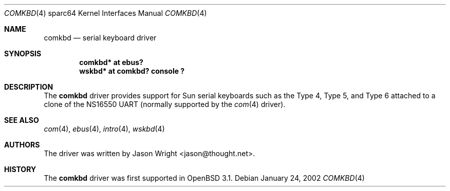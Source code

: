 .\"     $OpenBSD: src/share/man/man4/man4.sparc64/comkbd.4,v 1.4 2003/06/02 18:51:34 jason Exp $
.\"
.\" Copyright (c) 2002 Jason L. Wright (jason@thought.net)
.\" All rights reserved.
.\"
.\" Redistribution and use in source and binary forms, with or without
.\" modification, are permitted provided that the following conditions
.\" are met:
.\" 1. Redistributions of source code must retain the above copyright
.\"    notice, this list of conditions and the following disclaimer.
.\" 2. Redistributions in binary form must reproduce the above copyright
.\"    notice, this list of conditions and the following disclaimer in the
.\"    documentation and/or other materials provided with the distribution.
.\"
.\" THIS SOFTWARE IS PROVIDED BY THE AUTHOR ``AS IS'' AND ANY EXPRESS OR
.\" IMPLIED WARRANTIES, INCLUDING, BUT NOT LIMITED TO, THE IMPLIED
.\" WARRANTIES OF MERCHANTABILITY AND FITNESS FOR A PARTICULAR PURPOSE ARE
.\" DISCLAIMED.  IN NO EVENT SHALL THE AUTHOR BE LIABLE FOR ANY DIRECT,
.\" INDIRECT, INCIDENTAL, SPECIAL, EXEMPLARY, OR CONSEQUENTIAL DAMAGES
.\" (INCLUDING, BUT NOT LIMITED TO, PROCUREMENT OF SUBSTITUTE GOODS OR
.\" SERVICES; LOSS OF USE, DATA, OR PROFITS; OR BUSINESS INTERRUPTION)
.\" HOWEVER CAUSED AND ON ANY THEORY OF LIABILITY, WHETHER IN CONTRACT,
.\" STRICT LIABILITY, OR TORT (INCLUDING NEGLIGENCE OR OTHERWISE) ARISING IN
.\" ANY WAY OUT OF THE USE OF THIS SOFTWARE, EVEN IF ADVISED OF THE
.\" POSSIBILITY OF SUCH DAMAGE.
.\"
.Dd January 24, 2002
.Dt COMKBD 4 sparc64
.Os
.Sh NAME
.Nm comkbd
.Nd serial keyboard driver
.Sh SYNOPSIS
.Cd "comkbd* at ebus?"
.Cd "wskbd* at comkbd? console ?"
.Sh DESCRIPTION
The
.Nm
driver provides support for Sun serial keyboards such as the Type 4,
Type 5, and Type 6 attached to a clone of the
.Tn NS16550
UART (normally supported by the
.Xr com 4
driver).
.Sh SEE ALSO
.Xr com 4 ,
.Xr ebus 4 ,
.Xr intro 4 ,
.Xr wskbd 4
.Sh AUTHORS
The driver was written by
.An Jason Wright Aq jason@thought.net .
.Sh HISTORY
The
.Nm
driver was first supported in
.Ox 3.1 .
